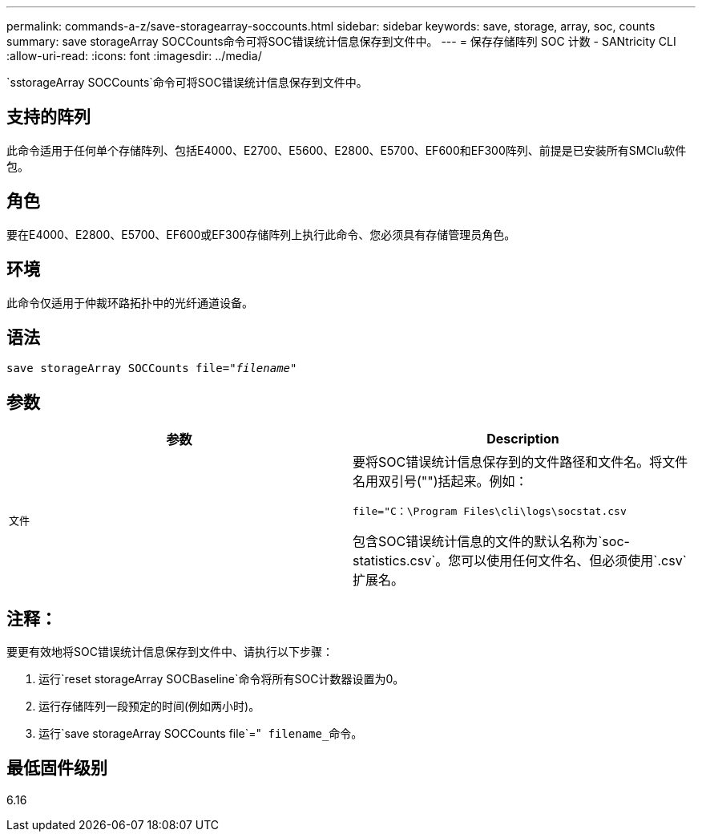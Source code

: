 ---
permalink: commands-a-z/save-storagearray-soccounts.html 
sidebar: sidebar 
keywords: save, storage, array, soc, counts 
summary: save storageArray SOCCounts命令可将SOC错误统计信息保存到文件中。 
---
= 保存存储阵列 SOC 计数 - SANtricity CLI
:allow-uri-read: 
:icons: font
:imagesdir: ../media/


[role="lead"]
`sstorageArray SOCCounts`命令可将SOC错误统计信息保存到文件中。



== 支持的阵列

此命令适用于任何单个存储阵列、包括E4000、E2700、E5600、E2800、E5700、EF600和EF300阵列、前提是已安装所有SMClu软件包。



== 角色

要在E4000、E2800、E5700、EF600或EF300存储阵列上执行此命令、您必须具有存储管理员角色。



== 环境

此命令仅适用于仲裁环路拓扑中的光纤通道设备。



== 语法

[source, cli, subs="+macros"]
----
save storageArray SOCCounts file=pass:quotes["_filename_"]
----


== 参数

[cols="2*"]
|===
| 参数 | Description 


 a| 
`文件`
 a| 
要将SOC错误统计信息保存到的文件路径和文件名。将文件名用双引号("")括起来。例如：

`file="C：\Program Files\cli\logs\socstat.csv`

包含SOC错误统计信息的文件的默认名称为`soc-statistics.csv`。您可以使用任何文件名、但必须使用`.csv`扩展名。

|===


== 注释：

要更有效地将SOC错误统计信息保存到文件中、请执行以下步骤：

. 运行`reset storageArray SOCBaseline`命令将所有SOC计数器设置为0。
. 运行存储阵列一段预定的时间(例如两小时)。
. 运行`save storageArray SOCCounts file`="[.code]`` filename_``命令。




== 最低固件级别

6.16
